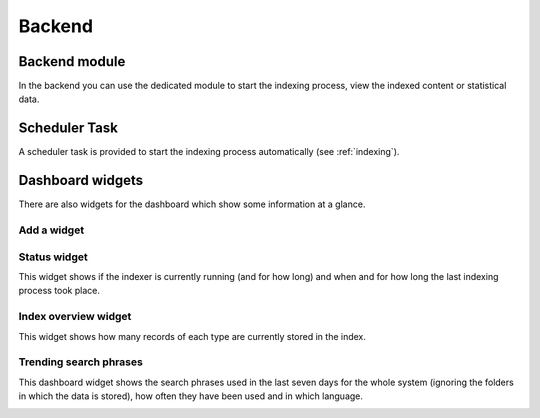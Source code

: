 ﻿.. ==================================================
.. FOR YOUR INFORMATION
.. --------------------------------------------------
.. -*- coding: utf-8 -*- with BOM.

.. _backend:

Backend
=======

Backend module
--------------

In the backend you can use the dedicated module to start the indexing process, view the indexed content or statistical data.

.. image:: ../Images/BackendModule/backend_module_01.png

Scheduler Task
--------------

A scheduler task is provided to start the indexing process automatically (see :ref:`indexing`).

Dashboard widgets
-----------------

There are also widgets for the dashboard which show some information at a glance.

Add a widget
~~~~~~~~~~~~
.. image:: ../Images/Dashboard/widget-add.png

Status widget
~~~~~~~~~~~~~
This widget shows if the indexer is currently running (and for how long) and when and for how long the last indexing
process took place.

.. image:: ../Images/Dashboard/widget-status.png

Index overview widget
~~~~~~~~~~~~~~~~~~~~~
This widget shows how many records of each type are currently stored in the index.

.. image:: ../Images/Dashboard/widget-index-overview.png

Trending search phrases
~~~~~~~~~~~~~~~~~~~~~~~
This dashboard widget shows the search phrases used in the last seven days for the whole system (ignoring the folders in
which the data is stored), how often they have been used and in which language.

.. image:: ../Images/Dashboard/widget-search-phrases.png
